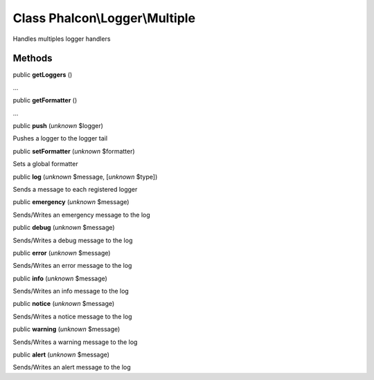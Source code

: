 Class **Phalcon\\Logger\\Multiple**
===================================

Handles multiples logger handlers


Methods
-------

public  **getLoggers** ()

...


public  **getFormatter** ()

...


public  **push** (*unknown* $logger)

Pushes a logger to the logger tail



public  **setFormatter** (*unknown* $formatter)

Sets a global formatter



public  **log** (*unknown* $message, [*unknown* $type])

Sends a message to each registered logger



public  **emergency** (*unknown* $message)

Sends/Writes an emergency message to the log



public  **debug** (*unknown* $message)

Sends/Writes a debug message to the log



public  **error** (*unknown* $message)

Sends/Writes an error message to the log



public  **info** (*unknown* $message)

Sends/Writes an info message to the log



public  **notice** (*unknown* $message)

Sends/Writes a notice message to the log



public  **warning** (*unknown* $message)

Sends/Writes a warning message to the log



public  **alert** (*unknown* $message)

Sends/Writes an alert message to the log



